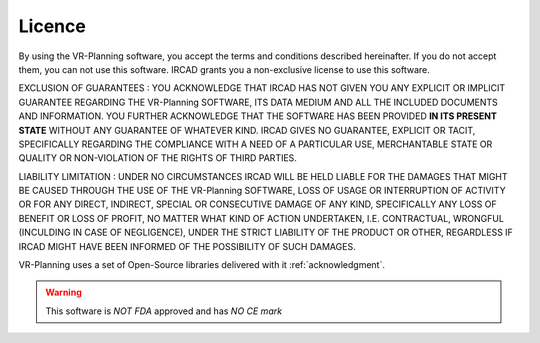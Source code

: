 
.. _licence:

Licence
=======

.. index:: Licence

By using the VR-Planning software, you accept the terms and conditions described hereinafter. If you do not accept them, you can not use this software. IRCAD grants you a non-exclusive license to use this software. 

EXCLUSION OF GUARANTEES : YOU ACKNOWLEDGE THAT IRCAD HAS NOT GIVEN YOU ANY EXPLICIT OR IMPLICIT GUARANTEE REGARDING THE VR-Planning SOFTWARE, ITS DATA MEDIUM AND ALL THE INCLUDED DOCUMENTS AND INFORMATION. YOU FURTHER ACKNOWLEDGE THAT THE SOFTWARE HAS BEEN PROVIDED  **IN ITS PRESENT STATE** WITHOUT ANY GUARANTEE OF WHATEVER KIND. IRCAD GIVES NO GUARANTEE, EXPLICIT OR TACIT, SPECIFICALLY REGARDING THE COMPLIANCE WITH A NEED OF A PARTICULAR USE, MERCHANTABLE STATE OR QUALITY OR NON-VIOLATION OF THE RIGHTS OF THIRD PARTIES. 

LIABILITY LIMITATION : UNDER NO CIRCUMSTANCES IRCAD WILL BE HELD LIABLE FOR THE DAMAGES THAT MIGHT BE CAUSED THROUGH THE USE OF THE VR-Planning SOFTWARE, LOSS OF USAGE OR INTERRUPTION OF ACTIVITY OR FOR ANY DIRECT, INDIRECT, SPECIAL OR CONSECUTIVE DAMAGE OF ANY KIND, SPECIFICALLY ANY LOSS OF BENEFIT OR LOSS OF PROFIT, NO MATTER WHAT KIND OF ACTION UNDERTAKEN, I.E. CONTRACTUAL, WRONGFUL (INCULDING IN CASE OF NEGLIGENCE), UNDER THE STRICT LIABILITY OF THE PRODUCT OR OTHER, REGARDLESS IF IRCAD MIGHT HAVE BEEN INFORMED OF THE POSSIBILITY OF SUCH DAMAGES. 

VR-Planning uses a set of Open-Source libraries delivered with it   :ref:`acknowledgment`.

.. |danger| image:: _static/danger.png
            :align: middle

.. warning::

   |danger| This software is *NOT FDA* approved and has *NO CE mark*

